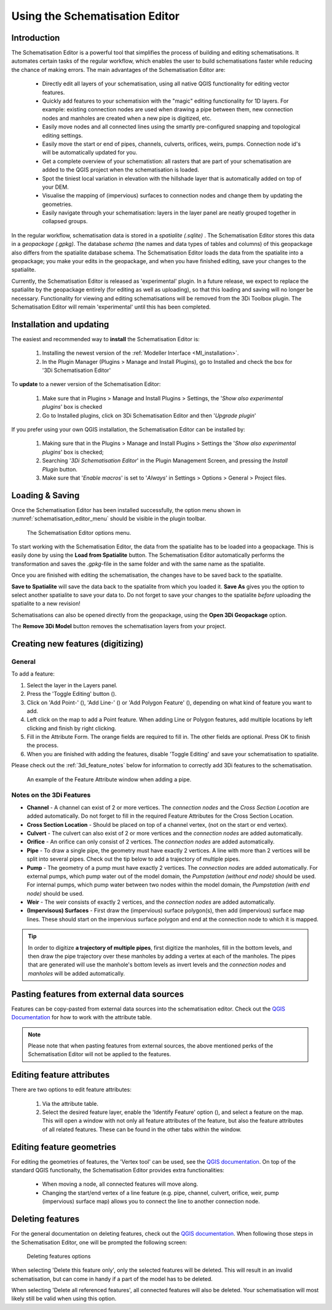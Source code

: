 .. _schematisation_editor:

Using the Schematisation Editor
===============================


Introduction
^^^^^^^^^^^^
The Schematisation Editor is a powerful tool that simplifies the process of building and editing schematisations. 
It automates certain tasks of the regular workflow, which enables the user to build schematisations faster while reducing the chance of making errors. The main advantages of the Schematisation Editor are:

    - Directly edit all layers of your schematisation, using all native QGIS functionality for editing vector features.

    - Quickly add features to your schematision with the "magic" editing functionality for 1D layers. For example: existing connection nodes are used when drawing a pipe between them, new connection nodes and manholes are created when a new pipe is digitized, etc.

    - Easily move nodes and all connected lines using the smartly pre-configured snapping and topological editing settings.

    - Easily move the start or end of pipes, channels, culverts, orifices, weirs, pumps. Connection node id's will be automatically updated for you.

    - Get a complete overview of your schematistion: all rasters that are part of your schematisation are added to the QGIS project when the schematisation is loaded.

    - Spot the tiniest local variation in elevation with the hillshade layer that is automatically added on top of your DEM.

    - Visualise the mapping of (impervious) surfaces to connection nodes and change them by updating the geometries.

    - Easily navigate through your schematisation: layers in the layer panel are neatly grouped together in collapsed groups.


In the regular workflow, schematisation data is stored in a *spatialite (.sqlite)* . The Schematisation Editor stores this data in a *geopackage (.gpkg)*. The database *schema* (the names and data types of tables and columns) of this geopackage also differs from the spatialite database schema. The Schematisation Editor loads the data from the spatialite into a geopackage; you make your edits in the geopackage, and when you have finished editing, save your changes to the spatialite.

Currently, the Schematisation Editor is released as 'experimental' plugin. In a future release, we expect to replace the spatialite by the geopackage entirely (for editing as well as uploading), so that this loading and saving will no longer be necessary. Functionality for viewing and editing schematisations will be removed from the 3Di Toolbox plugin. The Schematisation Editor will remain 'experimental' until this has been completed.


Installation and updating
^^^^^^^^^^^^^^^^^^^^^^^^^
The easiest and recommended way to **install** the Schematisation Editor is:

    #) Installing the newest version of the :ref:`Modeller Interface <MI_installation>`.

    #) In the Plugin Manager (Plugins > Manage and Install Plugins), go to Installed and check the box for '3Di Schematisation Editor'

To **update** to a newer version of the Schematisation Editor:

    #) Make sure that in Plugins > Manage and Install Plugins > Settings, the '*Show also experimental plugins*' box is checked

    #) Go to Installed plugins, click on 3Di Schematisation Editor and then '*Upgrade plugin*'

If you prefer using your own QGIS installation, the Schematisation Editor can be installed by:

    #) Making sure that in the Plugins > Manage and Install Plugins > Settings the '*Show also experimental plugins*' box is checked;

    #) Searching '*3Di Schematisation Editor*' in the Plugin Management Screen, and pressing the *Install Plugin* button.

    #) Make sure that '*Enable macros*' is set to '*Always*' in Settings > Options > General > Project files. 


Loading & Saving
^^^^^^^^^^^^^^^^
Once the Schematisation Editor has been installed successfully, the option menu shown in :numref:`schematisation_editor_menu` should be visible in the plugin toolbar.


.. figure:: image/d_schematisation_editor_options.png
   :alt: Menu of the schematistion editor
   :name: schematisation_editor_menu

   The Schematisation Editor options menu.

To start working with the Schematisation Editor, the data from the spatialite has to be loaded into a geopackage.
This is easily done by using the **Load from Spatialite** button. The Schematisation Editor automatically performs the transformation and saves the *.gpkg*-file in the same folder and with the same name as the spatialite.
 
Once you are finished with editing the schematisation, the changes have to be saved back to the spatialite.

**Save to Spatialite** will save the data back to the spatialite from which you loaded it. **Save As** gives you the option to select another spatialite to save your data to. 
Do not forget to save your changes to the spatialite *before* uploading the spatialite to a new revision!

Schematisations can also be opened directly from the geopackage, using the **Open 3Di Geopackage** option. 

The **Remove 3Di Model** button removes the schematisation layers from your project. 


Creating new features (digitizing)
^^^^^^^^^^^^^^^^^^^^^^^^^^^^^^^^^^^^
General
--------

To add a feature:

#) Select the layer in the Layers panel.
#) Press the 'Toggle Editing' button (|toggleEditing|).
#) Click on 'Add Point-' (|addPoint|), 'Add Line-' (|addLine|) or 'Add Polygon Feature' (|addPoly|), depending on what kind of feature you want to add.
#) Left click on the map to add a Point feature. When adding Line or Polygon features, add multiple locations by left clicking and finish by right clicking.
#) Fill in the Attribute Form. The orange fields are required to fill in. The other fields are optional. Press OK to finish the process.
#) When you are finished with adding the features, disable 'Toggle Editing' and save your schematisation to spatialite.

Please check out the :ref:`3di_feature_notes` below for information to correctly add 3Di features to the schematisation.

.. figure:: image/d_feature_attributes.png
   :alt: Feature attributes window
   :scale: 80%

   An example of the Feature Attribute window when adding a pipe.



.. _3di_feature_notes:

Notes on the 3Di Features
-------------------------

* **Channel** - A channel can exist of 2 or more vertices. The *connection nodes* and the *Cross Section Location* are added automatically. Do not forget to fill in the required Feature Attributes for the Cross Section Location.

* **Cross Section Location** - Should be placed on top of a channel vertex, (not on the start or end vertex).

* **Culvert** - The culvert can also exist of 2 or more vertices and the *connection nodes* are added automatically.

* **Orifice** - An orifice can only consist of 2 vertices. The *connection nodes* are added automatically.

* **Pipe** - To draw a single pipe, the geometry must have exactly 2 vertices. A line with more than 2 vertices will be split into several pipes. Check out the tip below to add a trajectory of multiple pipes.

* **Pump** - The geometry of a pump must have exactly 2 vertices. The *connection nodes* are added automatically. For external pumps, which pump water out of the model domain, the *Pumpstation (without end node)* should be used. For internal pumps, which pump water between two nodes within the model domain, the *Pumpstation (with end node)* should be used.

* **Weir** - The weir consists of exactly 2 vertices, and the *connection nodes* are added automatically.

* **(Impervisous) Surfaces** - First draw the (impervious) surface polygon(s), then add (impervious) surface map lines. These should start on the impervious surface polygon and end at the connection node to which it is mapped.


.. tip::
    In order to digitize **a trajectory of multiple pipes**, first digitize the manholes, fill in the bottom levels, and then draw the pipe trajectory over these manholes by adding a vertex at each of the manholes. 
    The pipes that are generated will use the manhole's bottom levels as invert levels and the *connection nodes* and *manholes* will be added automatically.



Pasting features from external data sources
^^^^^^^^^^^^^^^^^^^^^^^^^^^^^^^^^^^^^^^^^^^^
Features can be copy-pasted from external data sources into the schematisation editor. 
Check out the `QGIS Documentation <https://docs.qgis.org/3.22/en/docs/user_manual/working_with_vector/attribute_table.html>`__ for how to work with the attribute table.


.. Note::
    Please note that when pasting features from external sources, the above mentioned perks of the Schematisation Editor will not be applied to the features. 



Editing feature attributes
^^^^^^^^^^^^^^^^^^^^^^^^^^^^
There are two options to edit feature attributes:

    #) Via the attribute table.

    #) Select the desired feature layer, enable the 'Identify Feature' option (|idendifyFeature|), and select a feature on the map. This will open a window with not only all feature attributes of the feature, but also the feature attributes of all related features. These can be found in the other tabs within the window.

Editing feature geometries
^^^^^^^^^^^^^^^^^^^^^^^^^^
For editing the geometries of features, the 'Vertex tool' can be used, see the `QGIS documentation <https://docs.qgis.org/3.22/en/docs/user_manual/working_with_vector/editing_geometry_attributes.html?highlight=vertex%20tool#vertex-tool>`__.
On top of the standard QGIS functionalty, the Schematisation Editor provides extra functionalities:

    - When moving a node, all connected features will move along.
    
    - Changing the start/end vertex of a line feature (e.g. pipe, channel, culvert, orifice, weir, pump (impervious) surface map) allows you to connect the line to another connection node.




Deleting features
^^^^^^^^^^^^^^^^^
For the general documentation on deleting features, check out the `QGIS documentation <https://docs.qgis.org/3.22/en/docs/user_manual/working_with_vector/editing_geometry_attributes.html?highlight=vertex%20tool#deleting-selected-features>`_.
When following those steps in the Schematisation Editor, one will be prompted the following screen:

.. figure:: image/d_deleting_features.png
   :alt: Deleting features options

   Deleting features options


When selecting 'Delete this feature only', only the selected features will be deleted. This will result in an invalid schematisation, but can come in handy if a part of the model has to be deleted.

When selecting 'Delete all referenced features', all connected features will also be deleted. Your schematisation will most likely still be valid when using this option.




.. |toggleEditing| image:: /image/d_toggle_editing.png

.. |addPoint| image:: /image/d_addpoint.png

.. |addLine| image:: /image/d_addline.png

.. |addPoly| image:: /image/d_addpolygon.png

.. |idendifyFeature| image:: /image/d_identify_features.png


